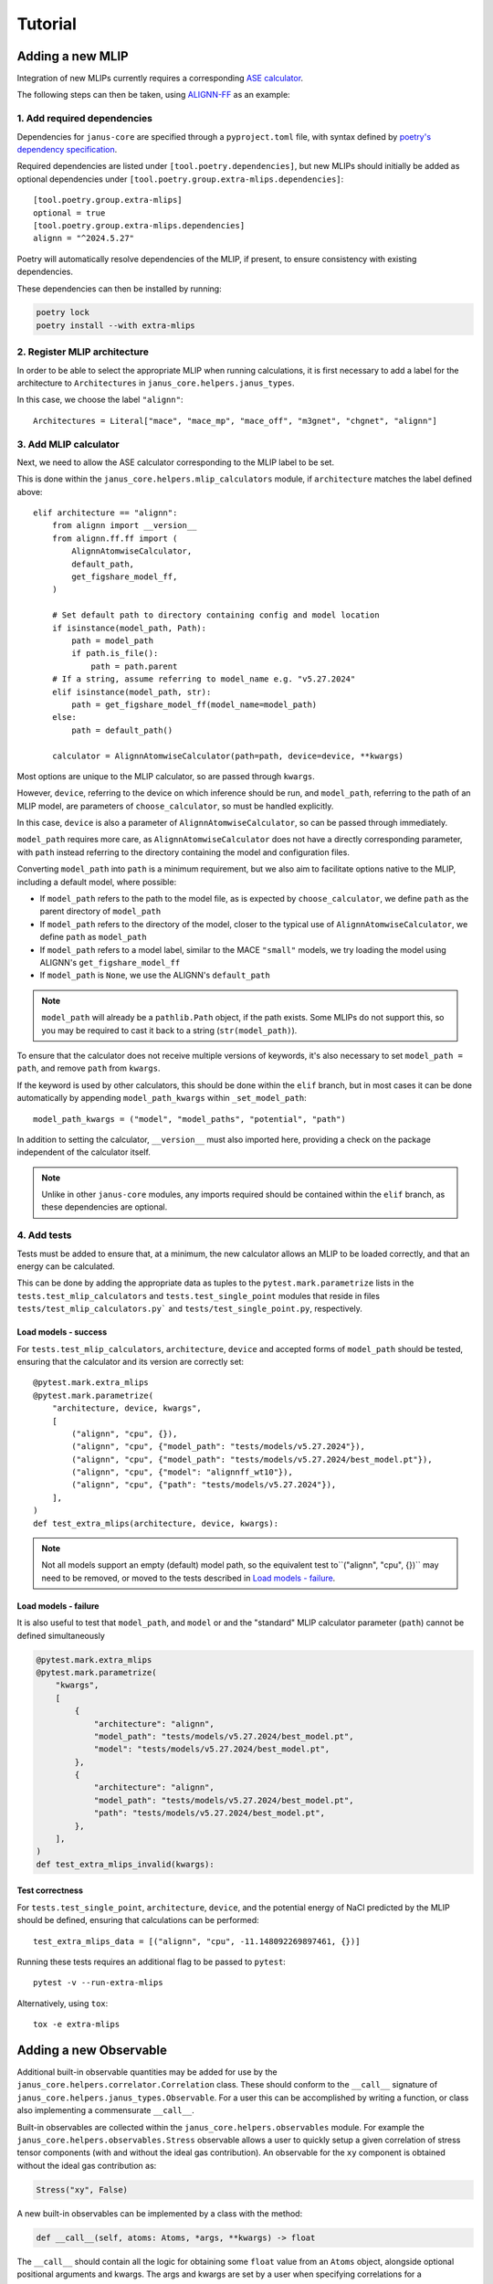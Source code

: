 ========
Tutorial
========

Adding a new MLIP
=================

Integration of new MLIPs currently requires a corresponding `ASE calculator <https://wiki.fysik.dtu.dk/ase/ase/calculators/calculators.html>`_.

The following steps can then be taken, using `ALIGNN-FF <https://github.com/usnistgov/alignn>`_ as an example:

1. Add required dependencies
----------------------------

Dependencies for ``janus-core`` are specified through a ``pyproject.toml`` file, with syntax defined by `poetry's dependency specification <https://python-poetry.org/docs/dependency-specification/>`_.

Required dependencies are listed under ``[tool.poetry.dependencies]``, but new MLIPs should initially be added as optional dependencies under ``[tool.poetry.group.extra-mlips.dependencies]``::

    [tool.poetry.group.extra-mlips]
    optional = true
    [tool.poetry.group.extra-mlips.dependencies]
    alignn = "^2024.5.27"

Poetry will automatically resolve dependencies of the MLIP, if present, to ensure consistency with existing dependencies.

These dependencies can then be installed by running:

.. code-block:: bash

    poetry lock
    poetry install --with extra-mlips


2. Register MLIP architecture
-----------------------------

In order to be able to select the appropriate MLIP when running calculations, it is first necessary to add a label for the architecture to ``Architectures`` in ``janus_core.helpers.janus_types``.

In this case, we choose the label ``"alignn"``::

    Architectures = Literal["mace", "mace_mp", "mace_off", "m3gnet", "chgnet", "alignn"]


3. Add MLIP calculator
----------------------

Next, we need to allow the ASE calculator corresponding to the MLIP label to be set.

This is done within the ``janus_core.helpers.mlip_calculators`` module, if ``architecture`` matches the label defined above::

    elif architecture == "alignn":
        from alignn import __version__
        from alignn.ff.ff import (
            AlignnAtomwiseCalculator,
            default_path,
            get_figshare_model_ff,
        )

        # Set default path to directory containing config and model location
        if isinstance(model_path, Path):
            path = model_path
            if path.is_file():
                path = path.parent
        # If a string, assume referring to model_name e.g. "v5.27.2024"
        elif isinstance(model_path, str):
            path = get_figshare_model_ff(model_name=model_path)
        else:
            path = default_path()

        calculator = AlignnAtomwiseCalculator(path=path, device=device, **kwargs)

Most options are unique to the MLIP calculator, so are passed through ``kwargs``.

However, ``device``, referring to the device on which inference should be run, and ``model_path``, referring to the path of an MLIP model, are parameters of ``choose_calculator``, so must be handled explicitly.

In this case, ``device`` is also a parameter of ``AlignnAtomwiseCalculator``, so can be passed through immediately.

``model_path`` requires more care, as ``AlignnAtomwiseCalculator`` does not have a directly corresponding parameter, with ``path`` instead referring to the directory containing the model and configuration files.

Converting ``model_path`` into ``path`` is a minimum requirement, but we also aim to facilitate options native to the MLIP, including a default model, where possible:

- If ``model_path`` refers to the path to the model file, as is expected by ``choose_calculator``, we define ``path`` as the parent directory of ``model_path``
- If ``model_path`` refers to the directory of the model, closer to the typical use of ``AlignnAtomwiseCalculator``, we define ``path`` as ``model_path``
- If ``model_path`` refers to a model label, similar to the MACE ``"small"`` models, we try loading the model using ALIGNN's ``get_figshare_model_ff``
- If ``model_path`` is ``None``, we use the ALIGNN's ``default_path``

.. note::
    ``model_path`` will already be a ``pathlib.Path`` object, if the path exists.
    Some MLIPs do not support this, so you may be required to cast it back to a string (``str(model_path)``).

To ensure that the calculator does not receive multiple versions of keywords, it's also necessary to set ``model_path = path``, and remove ``path`` from ``kwargs``.

If the keyword is used by other calculators, this should be done within the ``elif`` branch, but in most cases it can be done automatically by appending ``model_path_kwargs`` within ``_set_model_path``::

    model_path_kwargs = ("model", "model_paths", "potential", "path")

In addition to setting the calculator, ``__version__`` must also imported here, providing a check on the package independent of the calculator itself.

.. note::
    Unlike in other ``janus-core`` modules, any imports required should be contained within the ``elif`` branch, as these dependencies are optional.


4. Add tests
------------

Tests must be added to ensure that, at a minimum, the new calculator allows an MLIP to be loaded correctly, and that an energy can be calculated.

This can be done by adding the appropriate data as tuples to the ``pytest.mark.parametrize`` lists in the ``tests.test_mlip_calculators`` and ``tests.test_single_point`` modules
that reside in files ``tests/test_mlip_calculators.py``` and ``tests/test_single_point.py``, respectively.


Load models - success
^^^^^^^^^^^^^^^^^^^^^

For ``tests.test_mlip_calculators``, ``architecture``, ``device`` and accepted forms of ``model_path`` should be tested, ensuring that the calculator and its version are correctly set::

    @pytest.mark.extra_mlips
    @pytest.mark.parametrize(
        "architecture, device, kwargs",
        [
            ("alignn", "cpu", {}),
            ("alignn", "cpu", {"model_path": "tests/models/v5.27.2024"}),
            ("alignn", "cpu", {"model_path": "tests/models/v5.27.2024/best_model.pt"}),
            ("alignn", "cpu", {"model": "alignnff_wt10"}),
            ("alignn", "cpu", {"path": "tests/models/v5.27.2024"}),
        ],
    )
    def test_extra_mlips(architecture, device, kwargs):

.. note::
    Not all models support an empty (default) model path, so the equivalent test to``("alignn", "cpu", {})`` may need to be removed, or moved to the tests described in `Load models - failure`_.

Load models - failure
^^^^^^^^^^^^^^^^^^^^^

It is also useful to test that ``model_path``, and ``model`` or and the "standard" MLIP calculator parameter (``path``) cannot be defined simultaneously

.. code-block:: python

    @pytest.mark.extra_mlips
    @pytest.mark.parametrize(
        "kwargs",
        [
            {
                "architecture": "alignn",
                "model_path": "tests/models/v5.27.2024/best_model.pt",
                "model": "tests/models/v5.27.2024/best_model.pt",
            },
            {
                "architecture": "alignn",
                "model_path": "tests/models/v5.27.2024/best_model.pt",
                "path": "tests/models/v5.27.2024/best_model.pt",
            },
        ],
    )
    def test_extra_mlips_invalid(kwargs):

Test correctness
^^^^^^^^^^^^^^^^

For ``tests.test_single_point``, ``architecture``, ``device``, and the potential energy of NaCl predicted by the MLIP should be defined, ensuring that calculations can be performed::

    test_extra_mlips_data = [("alignn", "cpu", -11.148092269897461, {})]


Running these tests requires an additional flag to be passed to ``pytest``::

    pytest -v --run-extra-mlips

Alternatively, using ``tox``::

    tox -e extra-mlips

Adding a new Observable
=======================

Additional built-in observable quantities may be added for use by the ``janus_core.helpers.correlator.Correlation`` class. These should conform to the ``__call__`` signature of ``janus_core.helpers.janus_types.Observable``. For a user this can be accomplished by writing a function, or class also implementing a commensurate ``__call__``.

Built-in observables are collected within the ``janus_core.helpers.observables`` module. For example the ``janus_core.helpers.observables.Stress`` observable allows a user to quickly setup a given correlation of stress tensor components (with and without the ideal gas contribution). An observable for the ``xy`` component is obtained without the ideal gas contribution as:

.. code-block:: python

    Stress("xy", False)

A new built-in observables can be implemented by a class with the method:

.. code-block:: python

   def __call__(self, atoms: Atoms, *args, **kwargs) -> float

The ``__call__`` should contain all the logic for obtaining some ``float`` value from an ``Atoms`` object, alongside optional positional arguments and kwargs. The args and kwargs are set by a user when specifying correlations for a ``janus_core.calculations.md.MolecularDynamics`` run. See also ``janus_core.helpers.janus_types.CorrelationKwargs``. These are set at the instantiation of the ``janus_core.calculations.md.MolecularDynamics`` object and are not modified. These could be used e.g. to specify an observable calculated only from one atom's data.

``janus_core.helpers.observables.Stress`` includes a constructor to take a symbolic component, e.g. ``"xx"`` or ``"yz"``, and determine the index required from ``ase.Atoms.get_stress`` on instantiation for ease of use.
